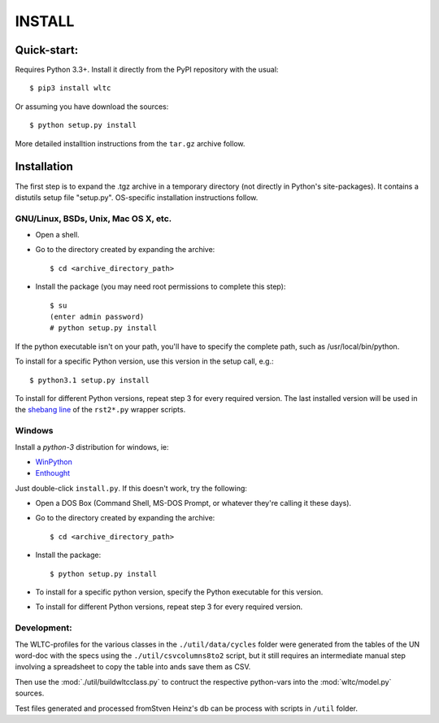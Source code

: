 #######
INSTALL
#######


Quick-start:
============

Requires Python 3.3+.
Install it directly from the PyPI repository with the usual::

    $ pip3 install wltc

Or assuming you have download the sources::

    $ python setup.py install


More detailed installtion instructions from the ``tar.gz`` archive follow.

.. Seealso:: `WinPython <http://winpython.sourceforge.net/`


Installation
============

The first step is to expand the .tgz archive in a temporary directory (not directly in Python's site-packages).
It contains a distutils setup file "setup.py". OS-specific installation instructions follow.

GNU/Linux, BSDs, Unix, Mac OS X, etc.
-------------------------------------

* Open a shell.
* Go to the directory created by expanding the archive::

    $ cd <archive_directory_path>

* Install the package (you may need root permissions to complete this step)::

    $ su
    (enter admin password)
    # python setup.py install

If the python executable isn't on your path, you'll have to specify the complete path, such as /usr/local/bin/python.

To install for a specific Python version, use this version in the setup call, e.g.::

    $ python3.1 setup.py install

To install for different Python versions, repeat step 3 for every required version.
The last installed version will be used in the `shebang line <http://en.wikipedia.org/wiki/Shebang_%28Unix%29>`_
of the ``rst2*.py`` wrapper scripts.


Windows
-------
Install a *python-3* distribution for windows, ie:

* `WinPython <http://winpython.sourceforge.net/>`_
* `Enthought <https://www.enthought.com/products/epd/>`_


Just double-click ``install.py``. If this doesn't work, try the following:

* Open a DOS Box (Command Shell, MS-DOS Prompt, or whatever they're calling it these days).
* Go to the directory created by expanding the archive::

    $ cd <archive_directory_path>

* Install the package::

    $ python setup.py install

* To install for a specific python version, specify the Python executable for this version.

* To install for different Python versions, repeat step 3 for every required version.


Development:
------------
The WLTC-profiles for the various classes in the ``./util/data/cycles`` folder were generated from the tables
of the UN word-doc with the specs using the ``./util/csvcolumns8to2`` script, but it still requires
an intermediate manual step involving a spreadsheet to copy the table into ands save them as CSV.

Then use the :mod:`./util/buildwltcclass.py` to contruct the respective python-vars into the
:mod:`wltc/model.py` sources.


Test files generated and processed fromStven Heinz's db can be process
with scripts in ``/util`` folder.

.. TODO: running the test suite



